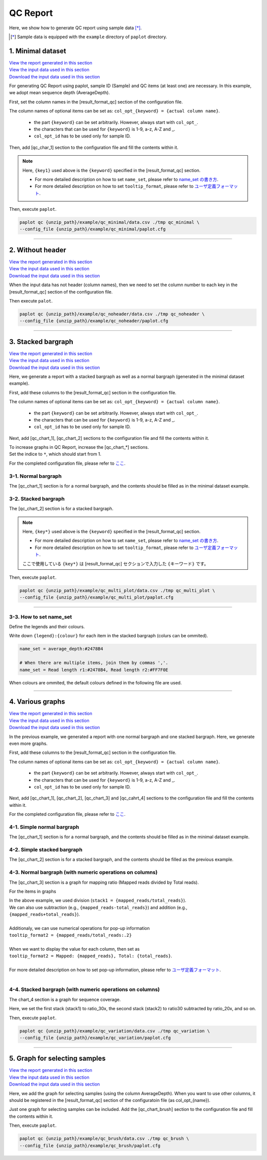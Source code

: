 **************************
QC Report 
**************************

Here, we show how to generate QC report using sample data [*]_.

.. [*] Sample data is equipped with the ``example`` directory of ``paplot`` directory.

.. _qc_minimal:

==========================
1. Minimal dataset 
==========================

| `View the report generated in this section <http://genomon-project.github.io/paplot/qc_minimal/graph_minimal.html>`_ 
| `View the input data used in this section <https://github.com/Genomon-Project/paplot/blob/master/example/qc_minimal>`_ 
| `Download the input data used in this section <https://github.com/Genomon-Project/paplot/blob/master/example/qc_minimal.zip?raw=true>`_ 

For generating QC Report using paplot, sample ID (Sample) and QC items (at least one) are necessary.
In this example, we adopt mean sequence depth (AverageDepth).

.. code-block:: cfg
  :caption: Extracted from the example data (example/qc_minimal/data.csv)
  
  Sample,AverageDepth
  SAMPLE1,70.0474
  SAMPLE2,65.7578
  SAMPLE3,63.3750
  SAMPLE4,70.9654
  SAMPLE5,69.9653

First, set the column names in the [result_format_qc] section of the configuration file.

.. code-block:: cfg
  :caption: example/qc_minimal/paplot.cfg
  
  [result_format_qc]
  col_opt_id = Sample
  col_opt_key1 = AverageDepth

The column names of optional items can be set as: ``col_opt_{keyword} = {actual column name}``.

 - the part ``{keyword}`` can be set arbitrarily. However, always start with ``col_opt_``.
 - the characters that can be used for ``{keyword}`` is 1-9, a-z, A-Z and _.
 - ``col_opt_id`` has to be used only for sample ID.

Then, add [qc_char_1] section to the configuration file and fill the contents within it. 

.. code-block:: cfg
  :caption: example/qc_minimal/paplot.cfg
  
  [qc_chart_1]
  
  # Title of the graphグラフのタイトル
  title = Depth average
 
  # Lable of the Y axis
  title_y = Average of depth
  
  # Items for the stacked bargraph
  # In this example, just one item is used and the graph is displayed as non-stacked bargraph
  stack1 = {key1}
  
  # Colour and legend of the graph
  name_set = Average depth:#2478B4
  
  # Pop-up information
  tooltip_format1 = Sample:{id}
  tooltip_format2 = {key1:.2}

.. note::

  Here, ``{key1}`` used above is the ``{keyword}`` specified in the [result_format_qc] section.
  
  - For more detailed description on how to set ``name_set``, please refer to `name_set の書き方 <./data_qc.html#qc-nameset>`_.
  - For more detailed description on how to set ``tooltip_format``, please refer to `ユーザ定義フォーマット <./data_common.html#user-format>`_.

Then, execute ``paplot``.

.. code-block:: bash

  paplot qc {unzip_path}/example/qc_minimal/data.csv ./tmp qc_minimal \
  --config_file {unzip_path}/example/qc_minimal/paplot.cfg

----

.. _qc_noheader:

==========================
2. Without header
==========================

| `View the report generated in this section <http://genomon-project.github.io/paplot/qc_noheader/graph_noheader.html>`_ 
| `View the input data used in this section <https://github.com/Genomon-Project/paplot/blob/master/example/qc_noheader>`_ 
| `Download the input data used in this section <https://github.com/Genomon-Project/paplot/blob/master/example/qc_noheader.zip?raw=true>`_ 

.. code-block:: cfg
  :caption: Extracted from the example data (example/qc_noheader/data.csv)
  
  SAMPLE1,70.0474
  SAMPLE2,65.7578
  SAMPLE3,63.3750
  SAMPLE4,70.9654
  SAMPLE5,69.9653

When the input data has not header (column names), then we need to set the column number to each key in the [result_format_qc] section of the configuration file.

.. code-block:: cfg
  :caption: example/qc_noheader/paplot.cfg
  
  [result_format_qc]
  # Set the value of the header option to False 
  header = False

  col_opt_id = 1
  col_opt_average_depth = 2

Then execute ``palot``.

.. code-block:: bash

  paplot qc {unzip_path}/example/qc_noheader/data.csv ./tmp qc_noheader \
  --config_file {unzip_path}/example/qc_noheader/paplot.cfg

----

.. _qc_stack:

==========================
3. Stacked bargraph
==========================

| `View the report generated in this section <http://genomon-project.github.io/paplot/qc_stack/graph_stack.html>`_ 
| `View the input data used in this section <https://github.com/Genomon-Project/paplot/blob/master/example/qc_stack>`_ 
| `Download the input data used in this section <https://github.com/Genomon-Project/paplot/blob/master/example/qc_stack.zip?raw=true>`_ 

Here, we generate a report with a stacked bargraph as well as a normal bargraph (generated in the minimal dataset example).

.. code-block:: cfg
  :caption: Extracted from the example data (example/qc_stack/data.csv)
  
  Sample,AverageDepth,ReadLengthR1,ReadLengthR2
  SAMPLE1,70.0474,265,270
  SAMPLE2,65.7578,140,200
  SAMPLE3,63.375,120,175
  SAMPLE4,70.9654,120,140
  SAMPLE5,69.9653,230,110

 - chart_1　[normal bargraph] AverageDepth (the same as the minimal dataset example)
 - chart_2　[stacked bargraph] ReadLengthR1, ReadLengthR2

First, add these columns to the [result_format_qc] section in the configuration file.

.. code-block:: cfg
  :caption: example/qc_multi_plot/paplot.cfg
  
  [result_format_qc]
  col_opt_id = Sample
  
  # Column used in the chart_1
  col_opt_keyA1 = AverageDepth
  
  # Column used in the chart_2
  col_opt_keyB1 = ReadLengthR1
  col_opt_keyB2 = ReadLengthR2

The column names of optional items can be set as: ``col_opt_{keyword} = {actual column name}``.

 - the part ``{keyword}`` can be set arbitrarily. However, always start with ``col_opt_``.
 - the characters that can be used for ``{keyword}`` is 1-9, a-z, A-Z and _.
 - ``col_opt_id`` has to be used only for sample ID.


Next, add [qc_chart_1], [qc_chart_2] sections to the configuration file and fill the contents within it.
 
| To increase graphs in QC Report, increase the [qc_chart_*] sections.
| Set the indice to ``*``, which should start from 1.

For the completed configuration file, please refer to `ここ <https://github.com/Genomon-Project/paplot/blob/master/example/qc_stack/paplot.cfg>`_.


3-1. Normal bargraph
---------------------------

The [qc_chart_1] section is for a normal bargraph, and the contents should be filled as in the minimal dataset example.

3-2. Stacked bargraph 
-----------------------

The [qc_chart_2] section is for a stacked bargraph.

.. code-block:: cfg
  :caption: example/qc_multi_plot/paplot.cfg
  
  [qc_chart_2]
  
  # Titles
  title = Read length
  title_y = Read length

  # Items for the stacked bargraph
  # Items are stacked in the order of stack1 → 2 → ...
  stack1 = {keyB1}
  stack2 = {keyB2}
  
  # Colour and legend
  # Write down in the order of stack1 → 2 → ..., and join them by commmas ','.
  name_set = Read length r1:#2478B4, Read length r2:#FF7F0E
  
  # Pop-up information
  tooltip_format1 = Sample:{id}
  tooltip_format2 = Read1: {keyB1: ,}
  tooltip_format3 = Read2: {keyB2: ,}

.. note::

  Here, ``{key*}`` used above is the ``{keyword}`` specified in the [result_format_qc] section.
  
  - For more detailed description on how to set ``name_set``, please refer to `name_set の書き方 <./data_qc.html#qc-nameset>`_.
  - For more detailed description on how to set ``tooltip_format``, please refer to `ユーザ定義フォーマット <./data_common.html#user-format>`_.

  ここで使用している ``{key*}`` は [result_format_qc] セクションで入力した ``{キーワード}`` です。

Then, execute ``paplot``.

.. code-block:: bash

  paplot qc {unzip_path}/example/qc_multi_plot/data.csv ./tmp qc_multi_plot \
  --config_file {unzip_path}/example/qc_multi_plot/paplot.cfg

----

.. _qc_nameset:

3-3. How to set name_set
------------------------------

Define the legends and their colours.

Write down ``{legend}:{colour}`` for each item in the stacked bargraph (colurs can be ommited).

.. code-block:: cfg
  
  name_set = average_depth:#2478B4
  
  # When there are multiple items, join them by commas ','.
  name_set = Read length r1:#2478B4, Read length r2:#FF7F0E

When colours are ommited, the default colours defined in the following file are used.

.. image:: image/default_color.PNG

----

.. _qc_variation:

=================================
4. Various graphs
=================================

| `View the report generated in this section <http://genomon-project.github.io/paplot/qc_variation/graph_variation.html>`_ 
| `View the input data used in this section <https://github.com/Genomon-Project/paplot/blob/master/example/qc_variation>`_ 
| `Download the input data used in this section <https://github.com/Genomon-Project/paplot/blob/master/example/qc_variation.zip?raw=true>`_ 

In the previous example, we generated a report with one normal bargraph and one stacked bargraph.
Here, we generate even more graphs.

.. code-block:: cfg
  :caption: Extracted from the example data (example/qc_variation/data.csv)
  
  Sample,AverageDepth,ReadLengthR1,ReadLengthR2,TotalReads,MappedReads,2xRatio,10xRatio,20xRatio,30xRatio
  SAMPLE1,70.0474,265,270,94315157,56262203,0.9796,0.768,0.6844,0.6747
  SAMPLE2,65.7578,140,200,50340277,33860998,0.8489,0.7725,0.7655,0.6131
  SAMPLE3,63.375,120,175,90635480,88010999,0.9814,0.8236,0.6045,0.5889
  SAMPLE4,70.9654,120,140,72885114,89163960,0.9047,0.8303,0.7032,0.6801
  SAMPLE5,69.9653,230,110,92572101,28793615,0.9776,0.9452,0.672,0.6518

 - chart_1　[normal bargraph] AverageDepth (the same as the minimal dataset example)
 - chart_2　[stacked bargraph] ReadLengthR1, ReadLengthR2 (the same as the previous example)
 - chart_3　[normal bargraph] MappedReads divided by TotalReads (mapping raito)
 - chart_4　[stacked bargraph] 2xRatio, 10xRatio, 20xRatio, 30xRatio (subtracting the values of items below)

First, add these columns to the [result_format_qc] section in the configuration file.

.. code-block:: cfg
  :caption: example/qc_variation/paplot.cfg
  
  [result_format_qc]
  col_opt_id = Sample
  
  # Columns used in the chart_1
  col_opt_average_depth = AverageDepth
  
  # Columns used in the chart_2
  col_opt_read_length_r1 = ReadLengthR1
  col_opt_read_length_r2 = ReadLengthR2
  
  # Columns used in the chart_3
  col_opt_mapped_reads = MappedReads
  col_opt_total_reads = TotalReads
  
  # Columns used in the chart_4
  col_opt_ratio_2x = 2xRatio
  col_opt_ratio_10x = 10xRatio
  col_opt_ratio_20x = 20xRatio
  col_opt_ratio_30x = 30xRatio


The column names of optional items can be set as: ``col_opt_{keyword} = {actual column name}``.

 - the part ``{keyword}`` can be set arbitrarily. However, always start with ``col_opt_``.
 - the characters that can be used for ``{keyword}`` is 1-9, a-z, A-Z and _.
 - ``col_opt_id`` has to be used only for sample ID.

Next, add [qc_chart_1], [qc_chart_2], [qc_chart_3] and [qc_cahrt_4] sections to the configuration file and fill the contents within it.

For the completed configuration file, please refer to `ここ <https://github.com/Genomon-Project/paplot/blob/master/example/qc_variation/paplot.cfg>`_.


4-1. Simple normal bargraph 
---------------------------

The [qc_chart_1] section is for a normal bargraph, and the contents should be filled as in the minimal dataset example.


4-2. Simple stacked bargraph
-------------------------------------

The [qc_chart_2] section is for a stacked bargraph, and the contents should be filled as the previous example.


4-3. Normal bargraph (with numeric operations on columns)
--------------------------------------

The [qc_chart_3] section is a graph for mapping ratio (Mapped reads divided by Total reads).

.. code-block:: cfg
  :caption: example/qc_variation/paplot.cfg

  [qc_chart_3]
  
  # Titles 
  title = Mapped reads/Total reads
  title_y = Rate
  
  # Colours and legends 
  name_set = Mapped reads/Total reads:#2478B4
  
  # Items for the graph
  stack1 = {mapped_reads/total_reads}
  
  # Pop-up information
  tooltip_format1 = Sample:{id}
  tooltip_format2 = {mapped_reads/total_reads:.2}

For the items in graphs

| In the above example, we used division (``stack1 = {mapped_reads/total_reads}``).
| We can also use subtraction (e.g., ``{mapped_reads-total_reads}``) and addition (e.g., ``{mapped_reads+total_reads}``).
| 
| Additionaly, we can use numerical operations for pop-up information
| ``tooltip_format2 = {mapped_reads/total_reads:.2}``
| 
| When we want to display the value for each column, then set as
| ``tooltip_format2 = Mapped: {mapped_reads}, Total: {total_reads}``.
|
| For more detailed description on how to set pop-up information, please refer to `ユーザ定義フォーマット <./data_common.html#user-format>`_.
|


4-4. Stacked bargraph (with numeric operations on columns)
-----------------------------------------------

The chart_4 section is a graph for sequence coverage.

.. code-block:: cfg
  :caption: example/qc_variation/paplot.cfg
  
  [qc_chart_2]
  
  # Title
  title = Depth coverage
  title_y = Coverage
  
  # Colours and legends
  name_set = Ratio 30x:#2478B4, Ratio 20x:#FF7F0E, Ratio 10x:#2CA02C, Ratio 2x:#D62728
  
  # Items for the graph
  stack1 = {ratio_30x}
  stack2 = {ratio_20x-ratio_30x}
  stack3 = {ratio_10x-ratio_20x}
  stack4 = {ratio_2x-ratio_10x}
  
  # Pop-up information
  tooltip_format1 = ID:{id}
  tooltip_format2 = ratio__2x: {ratio_2x:.2}
  tooltip_format3 = ratio_10x: {ratio_10x:.2}
  tooltip_format4 = ratio_20x: {ratio_20x:.2}
  tooltip_format5 = ratio_30x: {ratio_30x:.2}

Here, we set the first stack (stack1) to ratio_30x,
the second stack (stack2) to ratio30 subtracted by ratio_20x, and so on.

Then, execute ``paplot``.

.. code-block:: bash

  paplot qc {unzip_path}/example/qc_variation/data.csv ./tmp qc_variation \
  --config_file {unzip_path}/example/qc_variation/paplot.cfg

----

.. _qc_brush:

==============================
5. Graph for selecting samples
==============================

| `View the report generated in this section <http://genomon-project.github.io/paplot/qc_brush/graph_brush.html>`_ 
| `View the input data used in this section <https://github.com/Genomon-Project/paplot/blob/master/example/qc_brush>`_ 
| `Download the input data used in this section <https://github.com/Genomon-Project/paplot/blob/master/example/qc_brush.zip?raw=true>`_ 

Here, we add the graph for selecting samples (using the column AverageDepth).
When you want to use other columns, it should be registered in the [result_format_qc] section of the configuratoin file (as col_opt_{name}).

Just one graph for selecting samples can be included.
Add the [qc_chart_brush] section to the configuration file and fill the contents within it.

.. code-block:: cfg
  :caption: example/qc_brush/paplot.cfg
  
  [qc_chart_brush]
  stack = {average_depth}
  name_set = average:#E3E5E9

Then, execute ``paplot``.

.. code-block:: bash

  paplot qc {unzip_path}/example/qc_brush/data.csv ./tmp qc_brush \
  --config_file {unzip_path}/example/qc_brush/paplot.cfg

.. |new| image:: image/tab_001.gif
